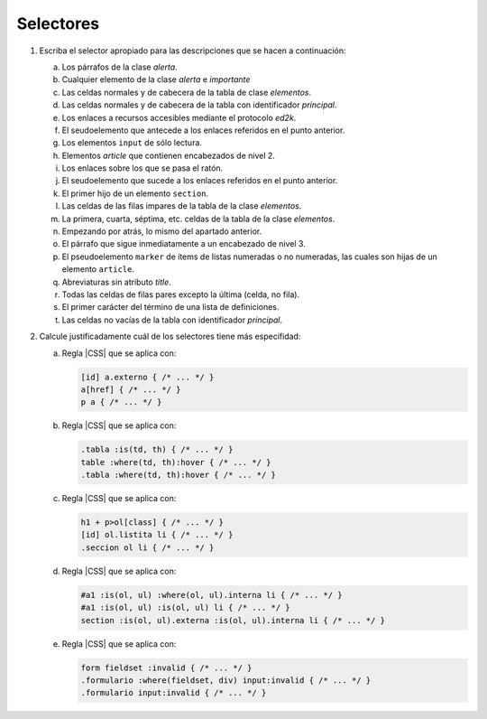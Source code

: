 Selectores
==========
.. |CSS| replace:: :abbr:`CSS (Cascading Style Sheets)`

#. Escriba el selector apropiado para las descripciones que se hacen a continuación:

   a. Los párrafos de la clase *alerta*.
   #. Cualquier elemento de la clase *alerta* e *importante*
   #. Las celdas normales y de cabecera de la tabla de clase *elementos*.
   #. Las celdas normales y de cabecera de la tabla con identificador *principal*.
   #. Los enlaces a recursos accesibles mediante el protocolo *ed2k*.
   #. El seudoelemento que antecede a los enlaces referidos en el punto anterior.
   #. Los elementos ``input`` de sólo lectura.
   #. Elementos *article* que contienen encabezados de nivel 2.
   #. Los enlaces sobre los que se pasa el ratón.
   #. El seudoelemento que sucede a los enlaces referidos en el punto anterior.
   #. El primer hijo de un elemento ``section``.
   #. Las celdas de las filas impares de la tabla de la clase *elementos*.
   #. La primera, cuarta, séptima, etc. celdas de la tabla de la clase *elementos*.
   #. Empezando por atrás, lo mismo del apartado anterior.
   #. El párrafo que sigue inmediatamente a un encabezado de nivel 3.
   #. El pseudoelemento ``marker`` de ítems de listas numeradas o no numeradas,
      las cuales son hijas de un elemento ``article``.
   #. Abreviaturas sin atributo *title*.
   #. Todas las celdas de filas pares excepto la última (celda, no fila).
   #. El primer carácter del término de una lista de definiciones.
   #. Las celdas no vacías de la tabla con identificador *principal*.

#. Calcule justificadamente cuál de los selectores tiene más especifidad:

   a. Regla |CSS| que se aplica con:

      .. code:: css

         [id] a.externo { /* ... */ }
         a[href] { /* ... */ }
         p a { /* ... */ }

   #. Regla |CSS| que se aplica con:

      .. code:: css

         .tabla :is(td, th) { /* ... */ }
         table :where(td, th):hover { /* ... */ }
         .tabla :where(td, th):hover { /* ... */ }

   #. Regla |CSS| que se aplica con:

      .. code:: css

         h1 + p>ol[class] { /* ... */ }
         [id] ol.listita li { /* ... */ }
         .seccion ol li { /* ... */ }


   #. Regla |CSS| que se aplica con:

      .. code:: css

         #a1 :is(ol, ul) :where(ol, ul).interna li { /* ... */ }
         #a1 :is(ol, ul) :is(ol, ul) li { /* ... */ }
         section :is(ol, ul).externa :is(ol, ul).interna li { /* ... */ }

   #. Regla |CSS| que se aplica con:

      .. code:: css

         form fieldset :invalid { /* ... */ }
         .formulario :where(fieldset, div) input:invalid { /* ... */ }
         .formulario input:invalid { /* ... */ }
